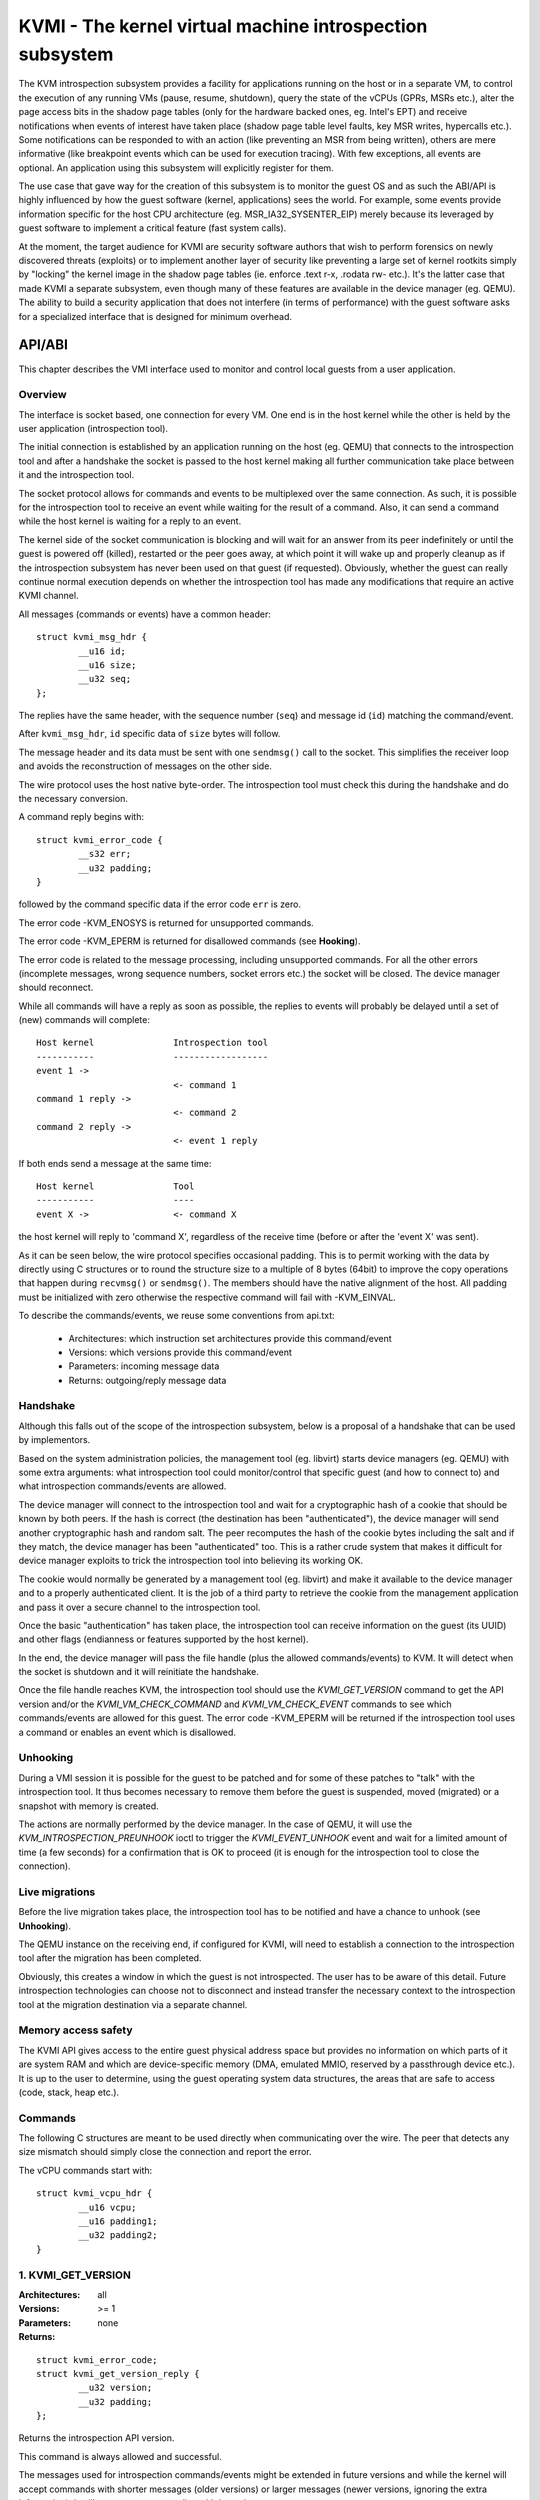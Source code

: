 .. SPDX-License-Identifier: GPL-2.0

=========================================================
KVMI - The kernel virtual machine introspection subsystem
=========================================================

The KVM introspection subsystem provides a facility for applications running
on the host or in a separate VM, to control the execution of any running VMs
(pause, resume, shutdown), query the state of the vCPUs (GPRs, MSRs etc.),
alter the page access bits in the shadow page tables (only for the hardware
backed ones, eg. Intel's EPT) and receive notifications when events of
interest have taken place (shadow page table level faults, key MSR writes,
hypercalls etc.). Some notifications can be responded to with an action
(like preventing an MSR from being written), others are mere informative
(like breakpoint events which can be used for execution tracing).
With few exceptions, all events are optional. An application using this
subsystem will explicitly register for them.

The use case that gave way for the creation of this subsystem is to monitor
the guest OS and as such the ABI/API is highly influenced by how the guest
software (kernel, applications) sees the world. For example, some events
provide information specific for the host CPU architecture
(eg. MSR_IA32_SYSENTER_EIP) merely because its leveraged by guest software
to implement a critical feature (fast system calls).

At the moment, the target audience for KVMI are security software authors
that wish to perform forensics on newly discovered threats (exploits) or
to implement another layer of security like preventing a large set of
kernel rootkits simply by "locking" the kernel image in the shadow page
tables (ie. enforce .text r-x, .rodata rw- etc.). It's the latter case that
made KVMI a separate subsystem, even though many of these features are
available in the device manager (eg. QEMU). The ability to build a security
application that does not interfere (in terms of performance) with the
guest software asks for a specialized interface that is designed for minimum
overhead.

API/ABI
=======

This chapter describes the VMI interface used to monitor and control local
guests from a user application.

Overview
--------

The interface is socket based, one connection for every VM. One end is in the
host kernel while the other is held by the user application (introspection
tool).

The initial connection is established by an application running on the host
(eg. QEMU) that connects to the introspection tool and after a handshake
the socket is passed to the host kernel making all further communication
take place between it and the introspection tool.

The socket protocol allows for commands and events to be multiplexed over
the same connection. As such, it is possible for the introspection tool to
receive an event while waiting for the result of a command. Also, it can
send a command while the host kernel is waiting for a reply to an event.

The kernel side of the socket communication is blocking and will wait
for an answer from its peer indefinitely or until the guest is powered
off (killed), restarted or the peer goes away, at which point it will
wake up and properly cleanup as if the introspection subsystem has never
been used on that guest (if requested). Obviously, whether the guest can
really continue normal execution depends on whether the introspection
tool has made any modifications that require an active KVMI channel.

All messages (commands or events) have a common header::

	struct kvmi_msg_hdr {
		__u16 id;
		__u16 size;
		__u32 seq;
	};

The replies have the same header, with the sequence number (``seq``)
and message id (``id``) matching the command/event.

After ``kvmi_msg_hdr``, ``id`` specific data of ``size`` bytes will
follow.

The message header and its data must be sent with one ``sendmsg()`` call
to the socket. This simplifies the receiver loop and avoids
the reconstruction of messages on the other side.

The wire protocol uses the host native byte-order. The introspection tool
must check this during the handshake and do the necessary conversion.

A command reply begins with::

	struct kvmi_error_code {
		__s32 err;
		__u32 padding;
	}

followed by the command specific data if the error code ``err`` is zero.

The error code -KVM_ENOSYS is returned for unsupported commands.

The error code -KVM_EPERM is returned for disallowed commands (see **Hooking**).

The error code is related to the message processing, including unsupported
commands. For all the other errors (incomplete messages, wrong sequence
numbers, socket errors etc.) the socket will be closed. The device
manager should reconnect.

While all commands will have a reply as soon as possible, the replies
to events will probably be delayed until a set of (new) commands will
complete::

   Host kernel               Introspection tool
   -----------               ------------------
   event 1 ->
                             <- command 1
   command 1 reply ->
                             <- command 2
   command 2 reply ->
                             <- event 1 reply

If both ends send a message at the same time::

   Host kernel               Tool
   -----------               ----
   event X ->                <- command X

the host kernel will reply to 'command X', regardless of the receive time
(before or after the 'event X' was sent).

As it can be seen below, the wire protocol specifies occasional padding. This
is to permit working with the data by directly using C structures or to round
the structure size to a multiple of 8 bytes (64bit) to improve the copy
operations that happen during ``recvmsg()`` or ``sendmsg()``. The members
should have the native alignment of the host. All padding must be
initialized with zero otherwise the respective command will fail with
-KVM_EINVAL.

To describe the commands/events, we reuse some conventions from api.txt:

  - Architectures: which instruction set architectures provide this command/event

  - Versions: which versions provide this command/event

  - Parameters: incoming message data

  - Returns: outgoing/reply message data

Handshake
---------

Although this falls out of the scope of the introspection subsystem, below
is a proposal of a handshake that can be used by implementors.

Based on the system administration policies, the management tool
(eg. libvirt) starts device managers (eg. QEMU) with some extra arguments:
what introspection tool could monitor/control that specific guest (and
how to connect to) and what introspection commands/events are allowed.

The device manager will connect to the introspection tool and wait for a
cryptographic hash of a cookie that should be known by both peers. If the
hash is correct (the destination has been "authenticated"), the device
manager will send another cryptographic hash and random salt. The peer
recomputes the hash of the cookie bytes including the salt and if they match,
the device manager has been "authenticated" too. This is a rather crude
system that makes it difficult for device manager exploits to trick the
introspection tool into believing its working OK.

The cookie would normally be generated by a management tool (eg. libvirt)
and make it available to the device manager and to a properly authenticated
client. It is the job of a third party to retrieve the cookie from the
management application and pass it over a secure channel to the introspection
tool.

Once the basic "authentication" has taken place, the introspection tool
can receive information on the guest (its UUID) and other flags (endianness
or features supported by the host kernel).

In the end, the device manager will pass the file handle (plus the allowed
commands/events) to KVM. It will detect when the socket is shutdown
and it will reinitiate the handshake.

Once the file handle reaches KVM, the introspection tool should
use the *KVMI_GET_VERSION* command to get the API version and/or the
*KVMI_VM_CHECK_COMMAND* and *KVMI_VM_CHECK_EVENT* commands to see which
commands/events are allowed for this guest. The error code -KVM_EPERM
will be returned if the introspection tool uses a command or enables an
event which is disallowed.

Unhooking
---------

During a VMI session it is possible for the guest to be patched and for
some of these patches to "talk" with the introspection tool. It thus
becomes necessary to remove them before the guest is suspended, moved
(migrated) or a snapshot with memory is created.

The actions are normally performed by the device manager. In the case
of QEMU, it will use the *KVM_INTROSPECTION_PREUNHOOK* ioctl to trigger
the *KVMI_EVENT_UNHOOK* event and wait for a limited amount of time
(a few seconds) for a confirmation that is OK to proceed (it is enough
for the introspection tool to close the connection).

Live migrations
---------------

Before the live migration takes place, the introspection tool has to be
notified and have a chance to unhook (see **Unhooking**).

The QEMU instance on the receiving end, if configured for KVMI, will need
to establish a connection to the introspection tool after the migration
has been completed.

Obviously, this creates a window in which the guest is not introspected.
The user has to be aware of this detail. Future introspection technologies
can choose not to disconnect and instead transfer the necessary context
to the introspection tool at the migration destination via a separate
channel.

Memory access safety
--------------------

The KVMI API gives access to the entire guest physical address space but
provides no information on which parts of it are system RAM and which are
device-specific memory (DMA, emulated MMIO, reserved by a passthrough
device etc.). It is up to the user to determine, using the guest operating
system data structures, the areas that are safe to access (code, stack, heap
etc.).

Commands
--------

The following C structures are meant to be used directly when communicating
over the wire. The peer that detects any size mismatch should simply close
the connection and report the error.

The vCPU commands start with::

	struct kvmi_vcpu_hdr {
		__u16 vcpu;
		__u16 padding1;
		__u32 padding2;
	}

1. KVMI_GET_VERSION
-------------------

:Architectures: all
:Versions: >= 1
:Parameters: none
:Returns:

::

	struct kvmi_error_code;
	struct kvmi_get_version_reply {
		__u32 version;
		__u32 padding;
	};

Returns the introspection API version.

This command is always allowed and successful.

The messages used for introspection commands/events might be extended
in future versions and while the kernel will accept commands with
shorter messages (older versions) or larger messages (newer versions,
ignoring the extra information), it will not accept event replies with
larger/newer messages.

The introspection tool should use this command to identify the features
supported by the kernel side and what messages must be used for event
replies.

2. KVMI_VM_CHECK_COMMAND
------------------------

:Architectures: all
:Versions: >= 1
:Parameters:

::

	struct kvmi_vm_check_command {
		__u16 id;
		__u16 padding1;
		__u32 padding2;
	};

:Returns:

::

	struct kvmi_error_code;

Checks if the command specified by ``id`` is supported and allowed.

This command is always allowed.

:Errors:

* -KVM_ENOENT - the command specified by ``id`` is unsupported
* -KVM_EPERM - the command specified by ``id`` is disallowed
* -KVM_EINVAL - the padding is not zero

3. KVMI_VM_CHECK_EVENT
----------------------

:Architectures: all
:Versions: >= 1
:Parameters:

::

	struct kvmi_vm_check_event {
		__u16 id;
		__u16 padding1;
		__u32 padding2;
	};

:Returns:

::

	struct kvmi_error_code;

Checks if the event specified by ``id`` is supported and allowed.

This command is always allowed.

:Errors:

* -KVM_ENOENT - the event specified by ``id`` is unsupported
* -KVM_EPERM - the event specified by ``id`` is disallowed
* -KVM_EINVAL - the padding is not zero

4. KVMI_VM_GET_INFO
-------------------

:Architectures: all
:Versions: >= 1
:Parameters: none
:Returns:

::

	struct kvmi_error_code;
	struct kvmi_vm_get_info_reply {
		__u32 vcpu_count;
		__u32 padding[3];
	};

Returns the number of online vCPUs.

5. KVMI_VM_CONTROL_EVENTS
-------------------------

:Architectures: all
:Versions: >= 1
:Parameters:

::

	struct kvmi_vm_control_events {
		__u16 event_id;
		__u8 enable;
		__u8 padding1;
		__u32 padding2;
	};

:Returns:

::

	struct kvmi_error_code

Enables/disables VM introspection events. This command can be used with
the following events::

	KVMI_EVENT_UNHOOK

The vCPU events (e.g. *KVMI_EVENT_PAUSE_VCPU*) are controlled with
the *KVMI_VCPU_CONTROL_EVENTS* command.

:Errors:

* -KVM_EINVAL - the padding is not zero
* -KVM_EINVAL - the event ID is unknown (use *KVMI_VM_CHECK_EVENT* first)
* -KVM_EPERM - the access is disallowed (use *KVMI_VM_CHECK_EVENT* first)

6. KVMI_VM_READ_PHYSICAL
------------------------

:Architectures: all
:Versions: >= 1
:Parameters:

::

	struct kvmi_vm_read_physical {
		__u64 gpa;
		__u16 size;
		__u16 padding1;
		__u32 padding2;
	};

:Returns:

::

	struct kvmi_error_code;
	__u8 data[0];

Reads from the guest memory.

Currently, the size must be non-zero and the read must be restricted to
one page (offset + size <= PAGE_SIZE).

:Errors:

* -KVM_ENOENT - the guest page doesn't exists
* -KVM_EINVAL - the specified gpa/size pair is invalid
* -KVM_EINVAL - the padding is not zero

7. KVMI_VM_WRITE_PHYSICAL
-------------------------

:Architectures: all
:Versions: >= 1
:Parameters:

::

	struct kvmi_vm_write_physical {
		__u64 gpa;
		__u16 size;
		__u16 padding1;
		__u32 padding2;
		__u8  data[0];
	};

:Returns:

::

	struct kvmi_error_code

Writes into the guest memory.

Currently, the size must be non-zero and the write must be restricted to
one page (offset + size <= PAGE_SIZE).

:Errors:

* -KVM_ENOENT - the guest page doesn't exists
* -KVM_EINVAL - the specified gpa/size pair is invalid
* -KVM_EINVAL - the padding is not zero

8. KVMI_VCPU_GET_INFO
---------------------

:Architectures: all
:Versions: >= 1
:Parameters:

::

	struct kvmi_vcpu_hdr;

:Returns:

::

	struct kvmi_error_code;
	struct kvmi_vcpu_get_info_reply {
		__u64 tsc_speed;
	};

Returns the TSC frequency (in HZ) for the specified vCPU if available
(otherwise it returns zero).

:Errors:

* -KVM_EINVAL - the padding is not zero
* -KVM_EINVAL - the selected vCPU is invalid
* -KVM_EAGAIN - the selected vCPU can't be introspected yet

9. KVMI_VCPU_PAUSE
------------------

:Architecture: all
:Versions: >= 1
:Parameters:

::

	struct kvmi_vcpu_hdr;
	struct kvmi_vcpu_pause {
		__u8 wait;
		__u8 padding1;
		__u16 padding2;
		__u32 padding3;
	};

:Returns:

::

	struct kvmi_error_code;

Kicks the vCPU out of guest.

If `wait` is 1, the command will wait for vCPU to acknowledge the IPI.

The vCPU will handle the pending commands/events and send the
*KVMI_EVENT_PAUSE_VCPU* event (one for every successful *KVMI_VCPU_PAUSE*
command) before returning to guest.

:Errors:

* -KVM_EINVAL - the padding is not zero
* -KVM_EINVAL - the selected vCPU is invalid
* -KVM_EAGAIN - the selected vCPU can't be introspected yet
* -KVM_EBUSY  - the selected vCPU has too many queued
                *KVMI_EVENT_PAUSE_VCPU* events
* -KVM_EPERM  - the *KVMI_EVENT_PAUSE_VCPU* event is disallowed

10. KVMI_VCPU_CONTROL_EVENTS
----------------------------

:Architectures: all
:Versions: >= 1
:Parameters:

::

	struct kvmi_vcpu_hdr;
	struct kvmi_vcpu_control_events {
		__u16 event_id;
		__u8 enable;
		__u8 padding1;
		__u32 padding2;
	};

:Returns:

::

	struct kvmi_error_code

Enables/disables vCPU introspection events.

When an event is enabled, the introspection tool is notified and
must reply with: continue, retry, crash, etc. (see **Events** below).

The following vCPU events doesn't have to be enabled and can't be disabled,
because these are sent as a result of certain commands (but they can be
disallowed by the device manager) ::

	KVMI_EVENT_PAUSE_VCPU

The VM events (e.g. *KVMI_EVENT_UNHOOK*) are controlled with
the *KVMI_VM_CONTROL_EVENTS* command.

:Errors:

* -KVM_EINVAL - the padding is not zero
* -KVM_EINVAL - the selected vCPU is invalid
* -KVM_EINVAL - the event ID is unknown (use *KVMI_VM_CHECK_EVENT* first)
* -KVM_EPERM - the access is disallowed (use *KVMI_VM_CHECK_EVENT* first)
* -KVM_EAGAIN - the selected vCPU can't be introspected yet

Events
======

All introspection events (VM or vCPU related) are sent
using the *KVMI_EVENT* message id. No event will be sent unless
it is explicitly enabled (see *KVMI_VM_CONTROL_EVENTS*
and *KVMI_VCPU_CONTROL_EVENTS*) or requested (eg. *KVMI_EVENT_PAUSE_VCPU*).

The *KVMI_EVENT_UNHOOK* event doesn't have a reply and share the kvmi_event
structure, for consistency with the vCPU events.

The message data begins with a common structure, having the size of the
structure, the vCPU index and the event id::

	struct kvmi_event {
		__u16 size;
		__u16 vcpu;
		__u8 event;
		__u8 padding[3];
		struct kvmi_event_arch arch;
	}

On x86 the structure looks like this::

	struct kvmi_event_arch {
		__u8 mode;
		__u8 padding[7];
		struct kvm_regs regs;
		struct kvm_sregs sregs;
		struct {
			__u64 sysenter_cs;
			__u64 sysenter_esp;
			__u64 sysenter_eip;
			__u64 efer;
			__u64 star;
			__u64 lstar;
			__u64 cstar;
			__u64 pat;
			__u64 shadow_gs;
		} msrs;
	};

It contains information about the vCPU state at the time of the event.

An event reply begins with two common structures::

	struct kvmi_vcpu_hdr;
	struct kvmi_event_reply {
		__u8 action;
		__u8 event;
		__u16 padding1;
		__u32 padding2;
	};

All events accept the KVMI_EVENT_ACTION_CRASH action, which stops the
guest ungracefully, but as soon as possible.

Most of the events accept the KVMI_EVENT_ACTION_CONTINUE action, which
lets the instruction that caused the event to continue.

Some of the events accept the KVMI_EVENT_ACTION_RETRY action, to continue
by re-entering in guest.

Specific event data can follow these common structures.

1. KVMI_EVENT_UNHOOK
--------------------

:Architecture: all
:Versions: >= 1
:Actions: none
:Parameters:

::

	struct kvmi_event;

:Returns: none

This event is sent when the device manager has to pause/stop/migrate
the guest (see **Unhooking**) and the introspection has been enabled
for this event (see **KVMI_VM_CONTROL_EVENTS**). The introspection tool
has a chance to unhook and close the KVMI channel (signaling that the
operation can proceed).

2. KVMI_EVENT_PAUSE_VCPU
------------------------

:Architectures: all
:Versions: >= 1
:Actions: CONTINUE, CRASH
:Parameters:

::

	struct kvmi_event;

:Returns:

::

	struct kvmi_vcpu_hdr;
	struct kvmi_event_reply;

This event is sent in response to a *KVMI_VCPU_PAUSE* command and
cannot be controlled with *KVMI_VCPU_CONTROL_EVENTS*.
Because it has a low priority, it will be sent after any other vCPU
introspection event and when no other vCPU introspection command is
queued.
